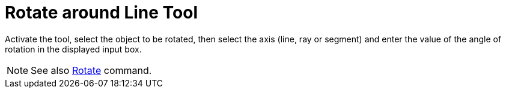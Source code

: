 = Rotate around Line Tool
:page-en: tools/Rotate_around_Line
ifdef::env-github[:imagesdir: /en/modules/ROOT/assets/images]

Activate the tool, select the object to be rotated, then select the axis (line, ray or segment) and enter the value of the angle of rotation in the displayed input box.

[NOTE]
====

See also xref:/commands/Rotate.adoc[Rotate] command.

====
